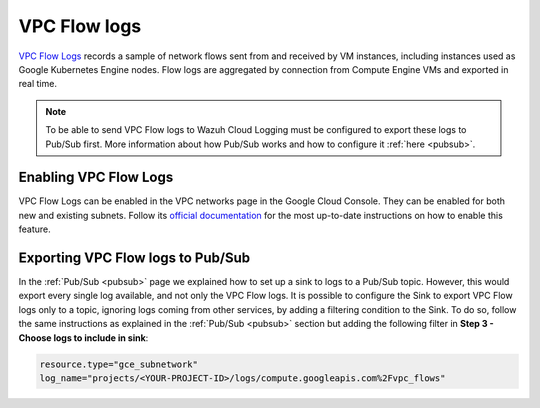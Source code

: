 .. Copyright (C) 2021 Wazuh, Inc.

.. _gcp_vpc_flow:

VPC Flow logs
=============

`VPC Flow Logs <https://cloud.google.com/vpc/docs/flow-logs>`__ records a sample of network flows sent from and received by VM instances, including instances used as Google Kubernetes Engine nodes. Flow logs are aggregated by connection from Compute Engine VMs and exported in real time.

.. note:: To be able to send VPC Flow logs to Wazuh Cloud Logging must be configured to export these logs to Pub/Sub first. More information about how Pub/Sub works and how to configure it :ref:`here <pubsub>`.


Enabling VPC Flow Logs
----------------------

VPC Flow Logs can be enabled in the VPC networks page in the Google Cloud Console. They can be enabled for both new and existing subnets. Follow its `official documentation <https://cloud.google.com/vpc/docs/using-flow-logs#enabling-vpc-flow-logs>`__ for the most up-to-date instructions on how to enable this feature.


Exporting VPC Flow logs to Pub/Sub
----------------------------------

In the :ref:`Pub/Sub <pubsub>` page we explained how to set up a sink to logs to a Pub/Sub topic. However, this would export every single log available, and not only the VPC Flow logs. It is possible to configure the Sink to export VPC Flow logs only to a topic, ignoring logs coming from other services, by adding a filtering condition to the Sink. To do so, follow the same instructions as explained in the :ref:`Pub/Sub <pubsub>` section but adding the following filter in **Step 3 - Choose logs to include in sink**:

.. code-block:: console

    resource.type="gce_subnetwork"
    log_name="projects/<YOUR-PROJECT-ID>/logs/compute.googleapis.com%2Fvpc_flows"

.. thumbnail:: ../../images/gcp/gcp-vpc-flow-sink.png
    :align: center
    :width: 70%
